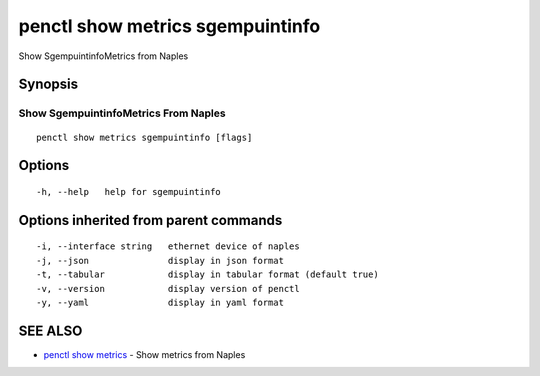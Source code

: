 .. _penctl_show_metrics_sgempuintinfo:

penctl show metrics sgempuintinfo
---------------------------------

Show SgempuintinfoMetrics from Naples

Synopsis
~~~~~~~~



---------------------------------
 Show SgempuintinfoMetrics From Naples 
---------------------------------


::

  penctl show metrics sgempuintinfo [flags]

Options
~~~~~~~

::

  -h, --help   help for sgempuintinfo

Options inherited from parent commands
~~~~~~~~~~~~~~~~~~~~~~~~~~~~~~~~~~~~~~

::

  -i, --interface string   ethernet device of naples
  -j, --json               display in json format
  -t, --tabular            display in tabular format (default true)
  -v, --version            display version of penctl
  -y, --yaml               display in yaml format

SEE ALSO
~~~~~~~~

* `penctl show metrics <penctl_show_metrics.rst>`_ 	 - Show metrics from Naples

